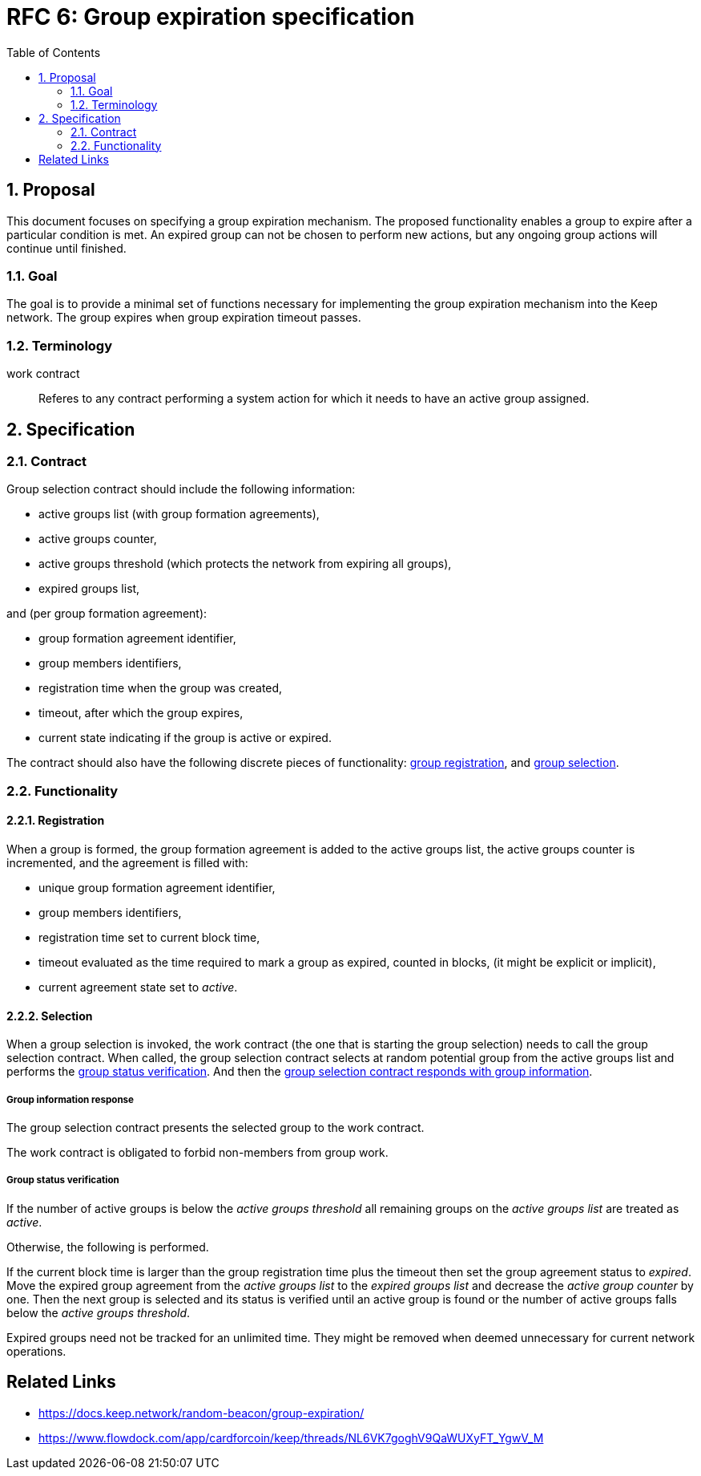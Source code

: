 :toc: macro

= RFC 6: Group expiration specification

:icons: font
:numbered:
toc::[]

== Proposal
This document focuses on specifying a group expiration mechanism. The proposed
functionality enables a group to expire after a particular condition is met.
An expired group can not be chosen to perform new actions, but any ongoing group
actions will continue until finished.

=== Goal
The goal is to provide a minimal set of functions necessary for implementing the
group expiration mechanism into the Keep network. The group expires when group
expiration timeout passes.

=== Terminology

work contract:: Referes to any contract performing a system action for which it
  needs to have an active group assigned. 

== Specification

=== Contract

Group selection contract should include the following information:

- active groups list (with group formation agreements),
- active groups counter,
- active groups threshold (which protects the network from expiring all groups),
- expired groups list,

and (per group formation agreement):

- group formation agreement identifier,
- group members identifiers,
- registration time when the group was created,
- timeout, after which the group expires,
- current state indicating if the group is active or expired.

The contract should also have the following discrete pieces of functionality:
<<registration, group registration>>, and <<selection, group selection>>.

=== Functionality

[#registration]
==== Registration
When a group is formed, the group formation agreement is added to the active 
groups list, the active groups counter is incremented, and the 
agreement is filled with:

- unique group formation agreement identifier,
- group members identifiers,
- registration time set to current block time,
- timeout evaluated as the time required to mark a group as expired, counted in
  blocks, (it might be explicit or implicit),
- current agreement state set to _active_.

[#selection]
==== Selection
When a group selection is invoked, the work contract (the one that is
starting the group selection) needs to call the group selection contract. When
called, the group selection contract selects at random potential group from the 
active groups list and performs the <<verification, group status verification>>.
And then the 
<<response, group selection contract responds with group information>>.

[#response]
===== Group information response
The group selection contract presents the selected group to the work contract.

The work contract is obligated to forbid non-members from group work.

[#verification]
===== Group status verification
If the number of active groups is below the _active groups threshold_ all
remaining groups on the _active groups list_ are treated as _active_.

Otherwise, the following is performed.

If the current block time is larger than the group registration time plus the
timeout then set the group agreement status to _expired_. Move the expired group
agreement from the _active groups list_ to the _expired groups list_ and
decrease the _active group counter_ by one. Then the next group is selected and
its status is verified until an active group is found or the number of active
groups falls below the _active groups threshold_.

Expired groups need not be tracked for an unlimited time. They might be removed
when deemed unnecessary for current network operations.

[bibliography]
== Related Links
- https://docs.keep.network/random-beacon/group-expiration/
- https://www.flowdock.com/app/cardforcoin/keep/threads/NL6VK7goghV9QaWUXyFT_YgwV_M
